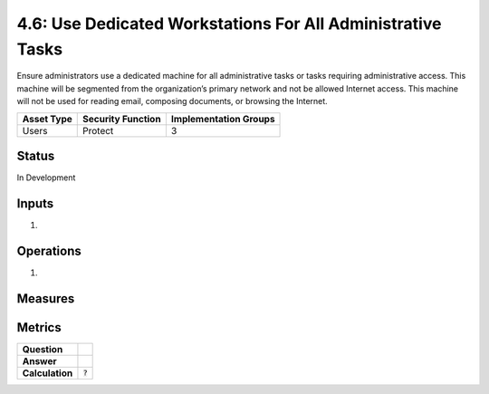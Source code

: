 4.6: Use Dedicated Workstations For All Administrative Tasks
============================================================
Ensure administrators use a dedicated machine for all administrative tasks or tasks requiring administrative access. This machine will be segmented from the organization’s primary network and not be allowed Internet access.  This machine will not be used for reading email, composing documents, or browsing the Internet.

.. list-table::
	:header-rows: 1

	* - Asset Type 
	  - Security Function
	  - Implementation Groups
	* - Users
	  - Protect
	  - 3

Status
------
In Development

Inputs
------
#. 

Operations
----------
#. 

Measures
--------


Metrics
-------
.. list-table::

	* - **Question**
	  - 
	* - **Answer**
	  - 
	* - **Calculation**
	  - :code:`?`

.. history
.. authors
.. license